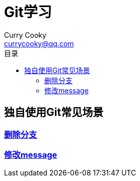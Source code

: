= Git学习
Curry Cooky <currycooky@qq.com>
:doctype: book
:toc: auto
:toc-title: 目录

== 独自使用Git常见场景
=== link:独自使用Git常见场景/删除分支[删除分支]
=== link:独自使用Git常见场景/修改message[修改message]